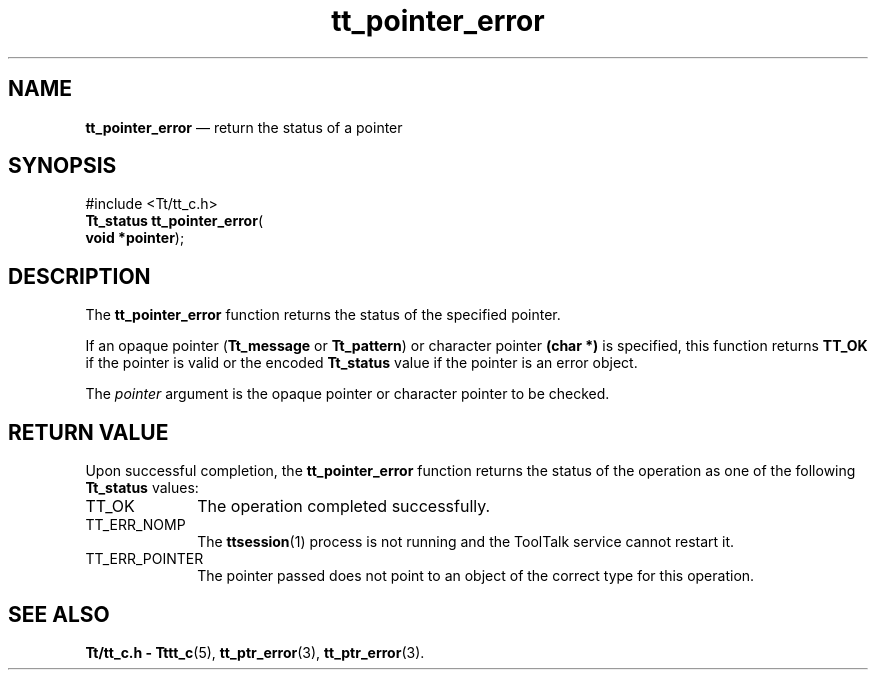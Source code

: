 '\" t
...\" poin_err.sgm /main/5 1996/08/30 12:49:59 rws $
...\" poin_err.sgm /main/5 1996/08/30 12:49:59 rws $-->
.de P!
.fl
\!!1 setgray
.fl
\\&.\"
.fl
\!!0 setgray
.fl			\" force out current output buffer
\!!save /psv exch def currentpoint translate 0 0 moveto
\!!/showpage{}def
.fl			\" prolog
.sy sed -e 's/^/!/' \\$1\" bring in postscript file
\!!psv restore
.
.de pF
.ie     \\*(f1 .ds f1 \\n(.f
.el .ie \\*(f2 .ds f2 \\n(.f
.el .ie \\*(f3 .ds f3 \\n(.f
.el .ie \\*(f4 .ds f4 \\n(.f
.el .tm ? font overflow
.ft \\$1
..
.de fP
.ie     !\\*(f4 \{\
.	ft \\*(f4
.	ds f4\"
'	br \}
.el .ie !\\*(f3 \{\
.	ft \\*(f3
.	ds f3\"
'	br \}
.el .ie !\\*(f2 \{\
.	ft \\*(f2
.	ds f2\"
'	br \}
.el .ie !\\*(f1 \{\
.	ft \\*(f1
.	ds f1\"
'	br \}
.el .tm ? font underflow
..
.ds f1\"
.ds f2\"
.ds f3\"
.ds f4\"
.ta 8n 16n 24n 32n 40n 48n 56n 64n 72n 
.TH "tt_pointer_error" "library call"
.SH "NAME"
\fBtt_pointer_error\fP \(em return the status of a pointer
.SH "SYNOPSIS"
.PP
.nf
#include <Tt/tt_c\&.h>
\fBTt_status \fBtt_pointer_error\fP\fR(
\fBvoid *\fBpointer\fR\fR);
.fi
.SH "DESCRIPTION"
.PP
The
\fBtt_pointer_error\fP function
returns the status of the specified pointer\&.
.PP
If an opaque pointer
(\fBTt_message\fR or
\fBTt_pattern\fR) or character pointer
\fB(char *)\fP is specified, this function returns
\fBTT_OK\fP if the pointer is valid or the encoded
\fBTt_status\fR value if the pointer is an error object\&.
.PP
The
\fIpointer\fP argument is the opaque pointer or character pointer to be checked\&.
.SH "RETURN VALUE"
.PP
Upon successful completion, the
\fBtt_pointer_error\fP function returns the status of the operation as one of the following
\fBTt_status\fR values:
.IP "TT_OK" 10
The operation completed successfully\&.
.IP "TT_ERR_NOMP" 10
The
\fBttsession\fP(1) process is not running and the ToolTalk service cannot restart it\&.
.IP "TT_ERR_POINTER" 10
The pointer passed does not point to an object of
the correct type for this operation\&.
.SH "SEE ALSO"
.PP
\fBTt/tt_c\&.h - Tttt_c\fP(5), \fBtt_ptr_error\fP(3), \fBtt_ptr_error\fP(3)\&.
...\" created by instant / docbook-to-man, Sun 02 Sep 2012, 09:41
